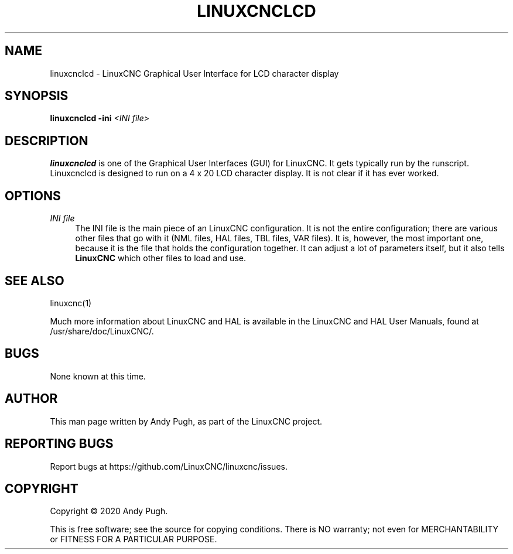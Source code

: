 '\" t
.\"     Title: linuxcnclcd
.\"    Author: [see the "AUTHOR" section]
.\" Generator: DocBook XSL Stylesheets vsnapshot <http://docbook.sf.net/>
.\"      Date: 05/27/2025
.\"    Manual: LinuxCNC Documentation
.\"    Source: LinuxCNC
.\"  Language: English
.\"
.TH "LINUXCNCLCD" "1" "05/27/2025" "LinuxCNC" "LinuxCNC Documentation"
.\" -----------------------------------------------------------------
.\" * Define some portability stuff
.\" -----------------------------------------------------------------
.\" ~~~~~~~~~~~~~~~~~~~~~~~~~~~~~~~~~~~~~~~~~~~~~~~~~~~~~~~~~~~~~~~~~
.\" http://bugs.debian.org/507673
.\" http://lists.gnu.org/archive/html/groff/2009-02/msg00013.html
.\" ~~~~~~~~~~~~~~~~~~~~~~~~~~~~~~~~~~~~~~~~~~~~~~~~~~~~~~~~~~~~~~~~~
.ie \n(.g .ds Aq \(aq
.el       .ds Aq '
.\" -----------------------------------------------------------------
.\" * set default formatting
.\" -----------------------------------------------------------------
.\" disable hyphenation
.nh
.\" disable justification (adjust text to left margin only)
.ad l
.\" -----------------------------------------------------------------
.\" * MAIN CONTENT STARTS HERE *
.\" -----------------------------------------------------------------
.SH "NAME"
linuxcnclcd \- LinuxCNC Graphical User Interface for LCD character display
.SH "SYNOPSIS"
.sp
\fBlinuxcnclcd\fR \fB\-ini\fR \fI<INI file>\fR
.SH "DESCRIPTION"
.sp
\fBlinuxcnclcd\fR is one of the Graphical User Interfaces (GUI) for LinuxCNC\&. It gets typically run by the runscript\&. Linuxcnclcd is designed to run on a 4 x 20 LCD character display\&. It is not clear if it has ever worked\&.
.SH "OPTIONS"
.PP
\fIINI file\fR
.RS 4
The INI file is the main piece of an LinuxCNC configuration\&. It is not the entire configuration; there are various other files that go with it (NML files, HAL files, TBL files, VAR files)\&. It is, however, the most important one, because it is the file that holds the configuration together\&. It can adjust a lot of parameters itself, but it also tells
\fBLinuxCNC\fR
which other files to load and use\&.
.RE
.SH "SEE ALSO"
.sp
linuxcnc(1)
.sp
Much more information about LinuxCNC and HAL is available in the LinuxCNC and HAL User Manuals, found at /usr/share/doc/LinuxCNC/\&.
.SH "BUGS"
.sp
None known at this time\&.
.SH "AUTHOR"
.sp
This man page written by Andy Pugh, as part of the LinuxCNC project\&.
.SH "REPORTING BUGS"
.sp
Report bugs at https://github\&.com/LinuxCNC/linuxcnc/issues\&.
.SH "COPYRIGHT"
.sp
Copyright \(co 2020 Andy Pugh\&.
.sp
This is free software; see the source for copying conditions\&. There is NO warranty; not even for MERCHANTABILITY or FITNESS FOR A PARTICULAR PURPOSE\&.
